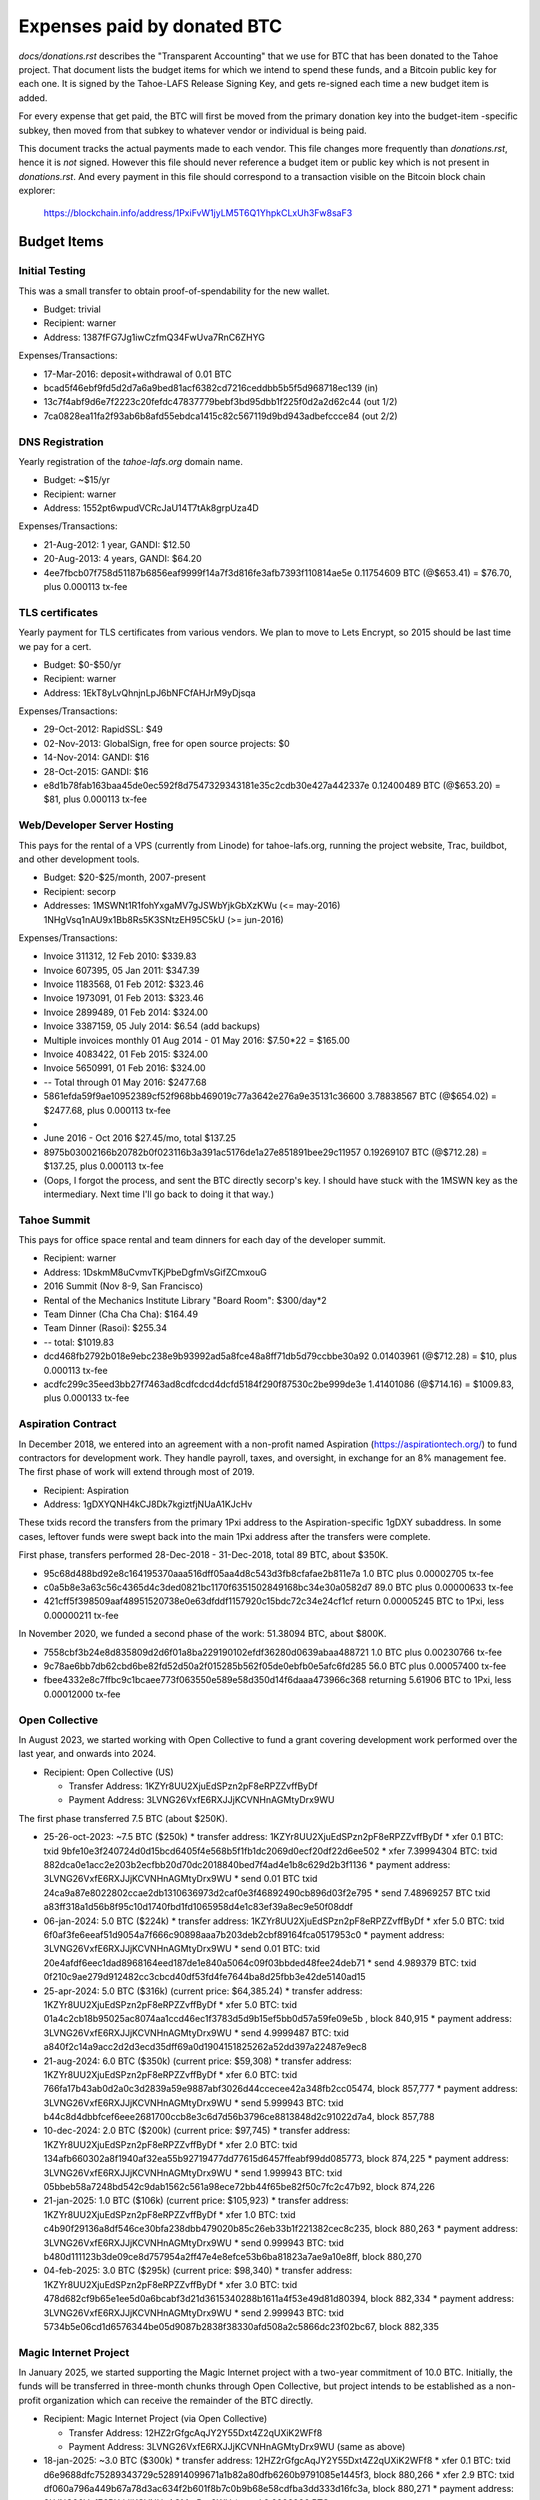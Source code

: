 ==============================
 Expenses paid by donated BTC
==============================

`docs/donations.rst` describes the "Transparent Accounting" that we use for
BTC that has been donated to the Tahoe project. That document lists the
budget items for which we intend to spend these funds, and a Bitcoin public
key for each one. It is signed by the Tahoe-LAFS Release Signing Key, and
gets re-signed each time a new budget item is added.

For every expense that get paid, the BTC will first be moved from the primary
donation key into the budget-item -specific subkey, then moved from that
subkey to whatever vendor or individual is being paid.

This document tracks the actual payments made to each vendor. This file
changes more frequently than `donations.rst`, hence it is *not* signed.
However this file should never reference a budget item or public key which is
not present in `donations.rst`. And every payment in this file should
correspond to a transaction visible on the Bitcoin block chain explorer:

 https://blockchain.info/address/1PxiFvW1jyLM5T6Q1YhpkCLxUh3Fw8saF3

Budget Items
============

Initial Testing
---------------

This was a small transfer to obtain proof-of-spendability for the new wallet.

* Budget: trivial
* Recipient: warner
* Address: 1387fFG7Jg1iwCzfmQ34FwUva7RnC6ZHYG

Expenses/Transactions:

* 17-Mar-2016: deposit+withdrawal of 0.01 BTC
* bcad5f46ebf9fd5d2d7a6a9bed81acf6382cd7216ceddbb5b5f5d968718ec139 (in)
* 13c7f4abf9d6e7f2223c20fefdc47837779bebf3bd95dbb1f225f0d2a2d62c44 (out 1/2)
* 7ca0828ea11fa2f93ab6b8afd55ebdca1415c82c567119d9bd943adbefccce84 (out 2/2)

DNS Registration
----------------

Yearly registration of the `tahoe-lafs.org` domain name.

* Budget: ~$15/yr
* Recipient: warner
* Address: 1552pt6wpudVCRcJaU14T7tAk8grpUza4D

Expenses/Transactions:

* 21-Aug-2012: 1 year, GANDI: $12.50
* 20-Aug-2013: 4 years, GANDI: $64.20
* 4ee7fbcb07f758d51187b6856eaf9999f14a7f3d816fe3afb7393f110814ae5e
  0.11754609 BTC (@$653.41) = $76.70, plus 0.000113 tx-fee



TLS certificates
----------------

Yearly payment for TLS certificates from various vendors. We plan to move to
Lets Encrypt, so 2015 should be last time we pay for a cert.

* Budget: $0-$50/yr
* Recipient: warner
* Address: 1EkT8yLvQhnjnLpJ6bNFCfAHJrM9yDjsqa

Expenses/Transactions:

* 29-Oct-2012: RapidSSL: $49
* 02-Nov-2013: GlobalSign, free for open source projects: $0
* 14-Nov-2014: GANDI: $16
* 28-Oct-2015: GANDI: $16
* e8d1b78fab163baa45de0ec592f8d7547329343181e35c2cdb30e427a442337e
  0.12400489 BTC (@$653.20) = $81, plus 0.000113 tx-fee


Web/Developer Server Hosting
----------------------------

This pays for the rental of a VPS (currently from Linode) for tahoe-lafs.org,
running the project website, Trac, buildbot, and other development tools.

* Budget: $20-$25/month, 2007-present
* Recipient: secorp
* Addresses:
  1MSWNt1R1fohYxgaMV7gJSWbYjkGbXzKWu (<= may-2016)
  1NHgVsq1nAU9x1Bb8Rs5K3SNtzEH95C5kU (>= jun-2016)

Expenses/Transactions:

* Invoice 311312, 12 Feb 2010: $339.83
* Invoice 607395, 05 Jan 2011: $347.39
* Invoice 1183568, 01 Feb 2012: $323.46
* Invoice 1973091, 01 Feb 2013: $323.46
* Invoice 2899489, 01 Feb 2014: $324.00
* Invoice 3387159, 05 July 2014: $6.54 (add backups)
* Multiple invoices monthly 01 Aug 2014 - 01 May 2016: $7.50*22 = $165.00
* Invoice 4083422, 01 Feb 2015: $324.00
* Invoice 5650991, 01 Feb 2016: $324.00
* -- Total through 01 May 2016: $2477.68
* 5861efda59f9ae10952389cf52f968bb469019c77a3642e276a9e35131c36600
  3.78838567 BTC (@$654.02) = $2477.68, plus 0.000113 tx-fee
*
* June 2016 - Oct 2016 $27.45/mo, total $137.25
* 8975b03002166b20782b0f023116b3a391ac5176de1a27e851891bee29c11957
  0.19269107 BTC (@$712.28) = $137.25, plus 0.000113 tx-fee
* (Oops, I forgot the process, and sent the BTC directly secorp's key. I
  should have stuck with the 1MSWN key as the intermediary. Next time I'll go
  back to doing it that way.)


Tahoe Summit
------------

This pays for office space rental and team dinners for each day of the
developer summit.

* Recipient: warner
* Address: 1DskmM8uCvmvTKjPbeDgfmVsGifZCmxouG

* 2016 Summit (Nov 8-9, San Francisco)
* Rental of the Mechanics Institute Library "Board Room": $300/day*2
* Team Dinner (Cha Cha Cha): $164.49
* Team Dinner (Rasoi): $255.34
* -- total: $1019.83
* dcd468fb2792b018e9ebc238e9b93992ad5a8fce48a8ff71db5d79ccbbe30a92
  0.01403961 (@$712.28) = $10, plus 0.000113 tx-fee
* acdfc299c35eed3bb27f7463ad8cdfcdcd4dcfd5184f290f87530c2be999de3e
  1.41401086 (@$714.16) = $1009.83, plus 0.000133 tx-fee


Aspiration Contract
-------------------

In December 2018, we entered into an agreement with a non-profit named
Aspiration (https://aspirationtech.org/) to fund contractors for development
work. They handle payroll, taxes, and oversight, in exchange for an 8%
management fee. The first phase of work will extend through most of 2019.

* Recipient: Aspiration
* Address: 1gDXYQNH4kCJ8Dk7kgiztfjNUaA1KJcHv

These txids record the transfers from the primary 1Pxi address to the
Aspiration-specific 1gDXY subaddress. In some cases, leftover funds
were swept back into the main 1Pxi address after the transfers were
complete.

First phase, transfers performed 28-Dec-2018 - 31-Dec-2018, total 89
BTC, about $350K.

* 95c68d488bd92e8c164195370aaa516dff05aa4d8c543d3fb8cfafae2b811e7a
  1.0 BTC plus 0.00002705 tx-fee
* c0a5b8e3a63c56c4365d4c3ded0821bc1170f6351502849168bc34e30a0582d7
  89.0 BTC plus 0.00000633 tx-fee
* 421cff5f398509aaf48951520738e0e63dfddf1157920c15bdc72c34e24cf1cf
  return 0.00005245 BTC to 1Pxi, less 0.00000211 tx-fee

In November 2020, we funded a second phase of the work: 51.38094 BTC,
about $800K.

* 7558cbf3b24e8d835809d2d6f01a8ba229190102efdf36280d0639abaa488721
  1.0 BTC plus 0.00230766 tx-fee
* 9c78ae6bb7db62cbd6be82fd52d50a2f015285b562f05de0ebfb0e5afc6fd285
  56.0 BTC plus 0.00057400 tx-fee
* fbee4332e8c7ffbc9c1bcaee773f063550e589e58d350d14f6daaa473966c368
  returning 5.61906 BTC to 1Pxi, less 0.00012000 tx-fee


Open Collective
---------------

In August 2023, we started working with Open Collective to fund a
grant covering development work performed over the last year, and
onwards into 2024.

* Recipient: Open Collective (US)

  * Transfer Address: 1KZYr8UU2XjuEdSPzn2pF8eRPZZvffByDf
  * Payment Address: 3LVNG26VxfE6RXJJjKCVNHnAGMtyDrx9WU

The first phase transferred 7.5 BTC (about $250K).

* 25-26-oct-2023: ~7.5 BTC ($250k)
  * transfer address: 1KZYr8UU2XjuEdSPzn2pF8eRPZZvffByDf
  * xfer 0.1 BTC: txid 9bfe10e3f240724d0d15bcd6405f4e568b5f1fb1dc2069d0ecf20df22d6ee502
  * xfer 7.39994304 BTC: txid 882dca0e1acc2e203b2ecfbb20d70dc2018840bed7f4ad4e1b8c629d2b3f1136
  * payment address: 3LVNG26VxfE6RXJJjKCVNHnAGMtyDrx9WU
  * send 0.01 BTC txid 24ca9a87e8022802ccae2db1310636973d2caf0e3f46892490cb896d03f2e795
  * send 7.48969257 BTC txid a83ff318a1d56b8f95c10d1740fbd1fd1065958d4e1c83ef39a8ec9e50f08ddf
* 06-jan-2024: 5.0 BTC ($224k)
  * transfer address: 1KZYr8UU2XjuEdSPzn2pF8eRPZZvffByDf
  * xfer 5.0 BTC: txid 6f0af3fe6eeaf51d9054a7f666c90898aaa7b203deb2cbf89164fca0517953c0
  * payment address: 3LVNG26VxfE6RXJJjKCVNHnAGMtyDrx9WU
  * send 0.01 BTC: txid 20e4afdf6eec1dad8968164eed187de1e840a5064c09f03bbded48fee24deb71
  * send 4.989379 BTC: txid 0f210c9ae279d912482cc3cbcd40df53fd4fe7644ba8d25fbb3e42de5140ad15
* 25-apr-2024: 5.0 BTC ($316k) (current price: $64,385.24)
  * transfer address: 1KZYr8UU2XjuEdSPzn2pF8eRPZZvffByDf
  * xfer 5.0 BTC: txid 01a4c2cb18b95025ac8074aa1ccd46ec1f3783d5d9b15ef5bb0d57a59fe09e5b , block 840,915
  * payment address: 3LVNG26VxfE6RXJJjKCVNHnAGMtyDrx9WU
  * send 4.9999487 BTC: txid a840f2c14a9acc2d2d3ecd35dff69a0d1904151825262a52dd397a22487e9ec8
* 21-aug-2024: 6.0 BTC ($350k) (current price: $59,308)
  * transfer address: 1KZYr8UU2XjuEdSPzn2pF8eRPZZvffByDf
  * xfer 6.0 BTC: txid 766fa17b43ab0d2a0c3d2839a59e9887abf3026d44ccecee42a348fb2cc05474, block 857,777
  * payment address: 3LVNG26VxfE6RXJJjKCVNHnAGMtyDrx9WU
  * send 5.999943 BTC: txid b44c8d4dbbfcef6eee2681700ccb8e3c6d7d56b3796ce8813848d2c91022d7a4, block 857,788
* 10-dec-2024: 2.0 BTC ($200k) (current price: $97,745)
  * transfer address: 1KZYr8UU2XjuEdSPzn2pF8eRPZZvffByDf
  * xfer 2.0 BTC: txid 134afb660302a8f1940af32ea55b92719477dd77615d6457ffeabf99dd085773, block 874,225
  * payment address: 3LVNG26VxfE6RXJJjKCVNHnAGMtyDrx9WU
  * send 1.999943 BTC: txid 05bbeb58a7248bd542c9dab1562c561a98ece72bb44f65be82f50c7fc2c47b92, block 874,226
* 21-jan-2025: 1.0 BTC ($106k) (current price: $105,923)
  * transfer address: 1KZYr8UU2XjuEdSPzn2pF8eRPZZvffByDf
  * xfer 1.0 BTC: txid c4b90f29136a8df546ce30bfa238dbb479020b85c26eb33b1f221382cec8c235, block 880,263
  * payment address: 3LVNG26VxfE6RXJJjKCVNHnAGMtyDrx9WU
  * send 0.999943 BTC: txid b480d111123b3de09ce8d757954a2ff47e4e8efce53b6ba81823a7ae9a10e8ff, block 880,270
* 04-feb-2025: 3.0 BTC ($295k) (current price: $98,340)
  * transfer address: 1KZYr8UU2XjuEdSPzn2pF8eRPZZvffByDf
  * xfer 3.0 BTC: txid 478d682cf9b65e1ee5d0a6bcabf3d21d3615340288b1611a4f53e49d81d80394, block 882,334
  * payment address: 3LVNG26VxfE6RXJJjKCVNHnAGMtyDrx9WU
  * send 2.999943 BTC: txid 5734b5e06cd1d6576344be05d9087b2838f38330afd508a2c5866dc23f02bc67, block 882,335


Magic Internet Project
----------------------

In January 2025, we started supporting the Magic Internet project with
a two-year commitment of 10.0 BTC. Initially, the funds will be
transferred in three-month chunks through Open Collective, but project
intends to be established as a non-profit organization which can
receive the remainder of the BTC directly.

* Recipient: Magic Internet Project (via Open Collective)

  * Transfer Address: 12HZ2rGfgcAqJY2Y55Dxt4Z2qUXiK2WFf8
  * Payment Address: 3LVNG26VxfE6RXJJjKCVNHnAGMtyDrx9WU (same as above)

* 18-jan-2025: ~3.0 BTC ($300k)
  * transfer address: 12HZ2rGfgcAqJY2Y55Dxt4Z2qUXiK2WFf8
  * xfer 0.1 BTC: txid d6e9688dfc75289343729c528914099671a1b82a80dfb6260b9791085e1445f3, block 880,266
  * xfer 2.9 BTC: txid df060a796a449b67a78d3ac634f2b601f8b7c0b9b68e58cdfba3dd333d16fc3a, block 880,271
  * payment address: 3LVNG26VxfE6RXJJjKCVNHnAGMtyDrx9WU
  * send 2.9998986 BTC: 374e7ec1a9200b83d65976dbeedb164d6be7d4669b630436276654a096821b56, block 880,272
